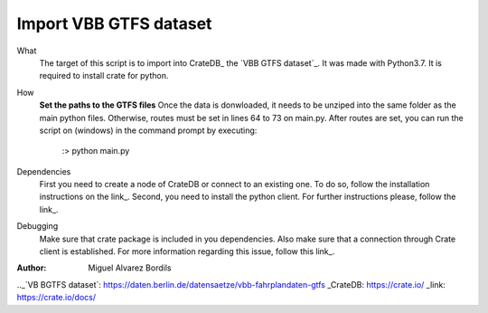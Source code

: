 Import VBB GTFS dataset
=======================

What
  The target of this script is to import into CrateDB_ the `VBB GTFS dataset`_.
  It was made with Python3.7. It is required to install crate for python.

How
  **Set the paths to the GTFS files**
  Once the data is donwloaded, it needs to be unziped into the same folder as the
  main python files.
  Otherwise, routes must be set in lines 64 to 73 on main.py.
  After routes are set, you can run the script on (windows) in the command
  prompt by executing:
    :\> python main.py

Dependencies
  First you need to create a node of CrateDB or connect to an existing one.
  To do so, follow the installation instructions on the link_.
  Second, you need to install the python client. For further instructions please,
  follow the link_.

Debugging
  Make sure that crate package is included in you dependencies. Also make sure
  that a connection through Crate client is established. For more information
  regarding this issue, follow this link_.

:Author:
  Miguel Alvarez Bordils





.._`VB BGTFS dataset`: https://daten.berlin.de/datensaetze/vbb-fahrplandaten-gtfs
_CrateDB: https://crate.io/
_link: https://crate.io/docs/
